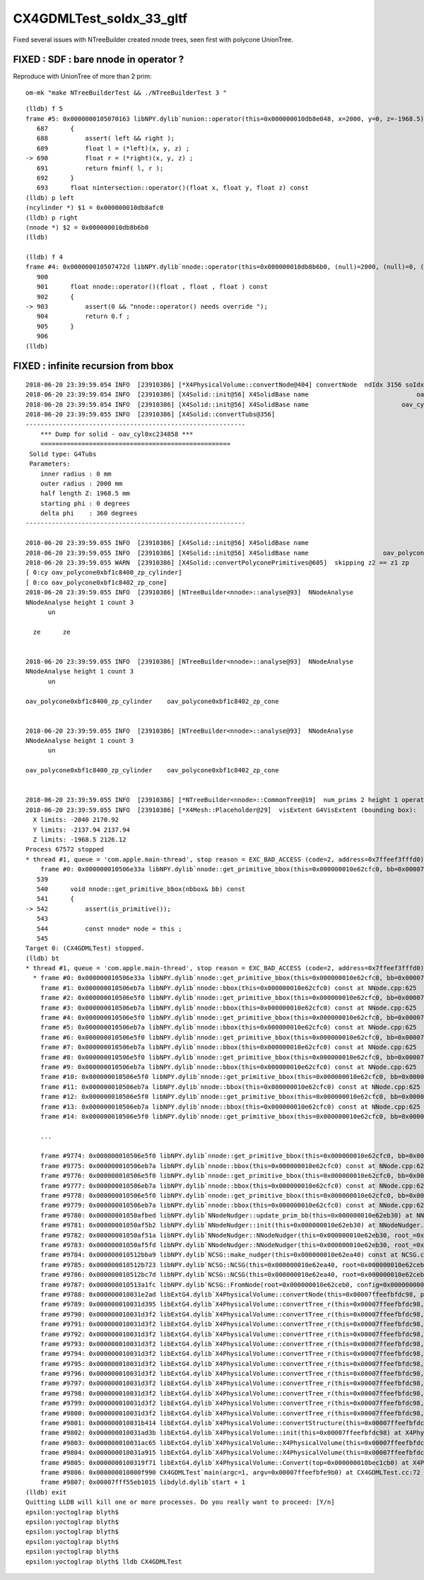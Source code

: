 CX4GDMLTest_soIdx_33_gltf
=========================================

Fixed several issues with NTreeBuilder created nnode trees, 
seen first with polycone UnionTree.


FIXED : SDF : bare nnode in operator ?
----------------------------------------

Reproduce with UnionTree of more than 2 prim::

   om-mk "make NTreeBuilderTest && ./NTreeBuilderTest 3 "


::

    (lldb) f 5
    frame #5: 0x0000000105070163 libNPY.dylib`nunion::operator(this=0x000000010db8e048, x=2000, y=0, z=-1968.5)(float, float, float) const at NNode.cpp:690
       687 	{
       688 	    assert( left && right );
       689 	    float l = (*left)(x, y, z) ;
    -> 690 	    float r = (*right)(x, y, z) ;
       691 	    return fminf( l, r );
       692 	}
       693 	float nintersection::operator()(float x, float y, float z) const 
    (lldb) p left
    (ncylinder *) $1 = 0x000000010db8afc0
    (lldb) p right
    (nnode *) $2 = 0x000000010db8b6b0
    (lldb) 

    (lldb) f 4
    frame #4: 0x000000010507472d libNPY.dylib`nnode::operator(this=0x000000010db8b6b0, (null)=2000, (null)=0, (null)=-1968.5)(float, float, float) const at NNode.cpp:903
       900 	
       901 	float nnode::operator()(float , float , float ) const 
       902 	{
    -> 903 	    assert(0 && "nnode::operator() needs override ");
       904 	    return 0.f ; 
       905 	}
       906 	
    (lldb) 



FIXED : infinite recursion from bbox
--------------------------------------

::

    2018-06-20 23:39:59.054 INFO  [23910386] [*X4PhysicalVolume::convertNode@404] convertNode  ndIdx 3156 soIdx 33
    2018-06-20 23:39:59.054 INFO  [23910386] [X4Solid::init@56] X4SolidBase name                             oav0xc2ed7c8 entityType 1 entityName G4UnionSolid root 0x0
    2018-06-20 23:39:59.054 INFO  [23910386] [X4Solid::init@56] X4SolidBase name                         oav_cyl0xc234858 entityType 25 entityName G4Tubs root 0x0
    2018-06-20 23:39:59.055 INFO  [23910386] [X4Solid::convertTubs@356] 
    -----------------------------------------------------------
        *** Dump for solid - oav_cyl0xc234858 ***
        ===================================================
     Solid type: G4Tubs
     Parameters: 
        inner radius : 0 mm 
        outer radius : 2000 mm 
        half length Z: 1968.5 mm 
        starting phi : 0 degrees 
        delta phi    : 360 degrees 
    -----------------------------------------------------------

    2018-06-20 23:39:59.055 INFO  [23910386] [X4Solid::init@56] X4SolidBase name                                  placedB entityType 0 entityName G4DisplacedSolid root 0x0
    2018-06-20 23:39:59.055 INFO  [23910386] [X4Solid::init@56] X4SolidBase name                    oav_polycone0xbf1c840 entityType 15 entityName G4Polycone root 0x0
    2018-06-20 23:39:59.055 WARN  [23910386] [X4Solid::convertPolyconePrimitives@605]  skipping z2 == z1 zp 
    [ 0:cy oav_polycone0xbf1c8400_zp_cylinder]
    [ 0:co oav_polycone0xbf1c8402_zp_cone]
    2018-06-20 23:39:59.055 INFO  [23910386] [NTreeBuilder<nnode>::analyse@93]  NNodeAnalyse 
    NNodeAnalyse height 1 count 3
          un    

      ze      ze


    2018-06-20 23:39:59.055 INFO  [23910386] [NTreeBuilder<nnode>::analyse@93]  NNodeAnalyse 
    NNodeAnalyse height 1 count 3
          un    

    oav_polycone0xbf1c8400_zp_cylinder    oav_polycone0xbf1c8402_zp_cone


    2018-06-20 23:39:59.055 INFO  [23910386] [NTreeBuilder<nnode>::analyse@93]  NNodeAnalyse 
    NNodeAnalyse height 1 count 3
          un    

    oav_polycone0xbf1c8400_zp_cylinder    oav_polycone0xbf1c8402_zp_cone


    2018-06-20 23:39:59.055 INFO  [23910386] [*NTreeBuilder<nnode>::CommonTree@19]  num_prims 2 height 1 operator union
    2018-06-20 23:39:59.055 INFO  [23910386] [*X4Mesh::Placeholder@29]  visExtent G4VisExtent (bounding box):
      X limits: -2040 2170.92
      Y limits: -2137.94 2137.94
      Z limits: -1968.5 2126.12
    Process 67572 stopped
    * thread #1, queue = 'com.apple.main-thread', stop reason = EXC_BAD_ACCESS (code=2, address=0x7ffeef3fffd0)
        frame #0: 0x000000010506e33a libNPY.dylib`nnode::get_primitive_bbox(this=0x000000010e62cfc0, bb=0x00007ffeef400880) const at NNode.cpp:542
       539 	
       540 	void nnode::get_primitive_bbox(nbbox& bb) const 
       541 	{
    -> 542 	    assert(is_primitive());
       543 	
       544 	    const nnode* node = this ;  
       545 	
    Target 0: (CX4GDMLTest) stopped.
    (lldb) bt
    * thread #1, queue = 'com.apple.main-thread', stop reason = EXC_BAD_ACCESS (code=2, address=0x7ffeef3fffd0)
      * frame #0: 0x000000010506e33a libNPY.dylib`nnode::get_primitive_bbox(this=0x000000010e62cfc0, bb=0x00007ffeef400880) const at NNode.cpp:542
        frame #1: 0x000000010506eb7a libNPY.dylib`nnode::bbox(this=0x000000010e62cfc0) const at NNode.cpp:625
        frame #2: 0x000000010506e5f0 libNPY.dylib`nnode::get_primitive_bbox(this=0x000000010e62cfc0, bb=0x00007ffeef400f30) const at NNode.cpp:571
        frame #3: 0x000000010506eb7a libNPY.dylib`nnode::bbox(this=0x000000010e62cfc0) const at NNode.cpp:625
        frame #4: 0x000000010506e5f0 libNPY.dylib`nnode::get_primitive_bbox(this=0x000000010e62cfc0, bb=0x00007ffeef4015e0) const at NNode.cpp:571
        frame #5: 0x000000010506eb7a libNPY.dylib`nnode::bbox(this=0x000000010e62cfc0) const at NNode.cpp:625
        frame #6: 0x000000010506e5f0 libNPY.dylib`nnode::get_primitive_bbox(this=0x000000010e62cfc0, bb=0x00007ffeef401c90) const at NNode.cpp:571
        frame #7: 0x000000010506eb7a libNPY.dylib`nnode::bbox(this=0x000000010e62cfc0) const at NNode.cpp:625
        frame #8: 0x000000010506e5f0 libNPY.dylib`nnode::get_primitive_bbox(this=0x000000010e62cfc0, bb=0x00007ffeef402340) const at NNode.cpp:571
        frame #9: 0x000000010506eb7a libNPY.dylib`nnode::bbox(this=0x000000010e62cfc0) const at NNode.cpp:625
        frame #10: 0x000000010506e5f0 libNPY.dylib`nnode::get_primitive_bbox(this=0x000000010e62cfc0, bb=0x00007ffeef4029f0) const at NNode.cpp:571
        frame #11: 0x000000010506eb7a libNPY.dylib`nnode::bbox(this=0x000000010e62cfc0) const at NNode.cpp:625
        frame #12: 0x000000010506e5f0 libNPY.dylib`nnode::get_primitive_bbox(this=0x000000010e62cfc0, bb=0x00007ffeef4030a0) const at NNode.cpp:571
        frame #13: 0x000000010506eb7a libNPY.dylib`nnode::bbox(this=0x000000010e62cfc0) const at NNode.cpp:625
        frame #14: 0x000000010506e5f0 libNPY.dylib`nnode::get_primitive_bbox(this=0x000000010e62cfc0, bb=0x00007ffeef403750) const at NNode.cpp:

        ...

        frame #9774: 0x000000010506e5f0 libNPY.dylib`nnode::get_primitive_bbox(this=0x000000010e62cfc0, bb=0x00007ffeefbfb250) const at NNode.cpp:571
        frame #9775: 0x000000010506eb7a libNPY.dylib`nnode::bbox(this=0x000000010e62cfc0) const at NNode.cpp:625
        frame #9776: 0x000000010506e5f0 libNPY.dylib`nnode::get_primitive_bbox(this=0x000000010e62cfc0, bb=0x00007ffeefbfb900) const at NNode.cpp:571
        frame #9777: 0x000000010506eb7a libNPY.dylib`nnode::bbox(this=0x000000010e62cfc0) const at NNode.cpp:625
        frame #9778: 0x000000010506e5f0 libNPY.dylib`nnode::get_primitive_bbox(this=0x000000010e62cfc0, bb=0x00007ffeefbfbe40) const at NNode.cpp:571
        frame #9779: 0x000000010506eb7a libNPY.dylib`nnode::bbox(this=0x000000010e62cfc0) const at NNode.cpp:625
        frame #9780: 0x00000001050afbed libNPY.dylib`NNodeNudger::update_prim_bb(this=0x000000010e62eb30) at NNodeNudger.cpp:41
        frame #9781: 0x00000001050af5b2 libNPY.dylib`NNodeNudger::init(this=0x000000010e62eb30) at NNodeNudger.cpp:29
        frame #9782: 0x00000001050af51a libNPY.dylib`NNodeNudger::NNodeNudger(this=0x000000010e62eb30, root_=0x000000010e62ceb0, epsilon_=0.00000999999974, (null)=0) at NNodeNudger.cpp:23
        frame #9783: 0x00000001050af5fd libNPY.dylib`NNodeNudger::NNodeNudger(this=0x000000010e62eb30, root_=0x000000010e62ceb0, epsilon_=0.00000999999974, (null)=0) at NNodeNudger.cpp:22
        frame #9784: 0x000000010512bba9 libNPY.dylib`NCSG::make_nudger(this=0x000000010e62ea40) const at NCSG.cpp:150
        frame #9785: 0x000000010512b723 libNPY.dylib`NCSG::NCSG(this=0x000000010e62ea40, root=0x000000010e62ceb0) at NCSG.cpp:100
        frame #9786: 0x000000010512bc7d libNPY.dylib`NCSG::NCSG(this=0x000000010e62ea40, root=0x000000010e62ceb0) at NCSG.cpp:119
        frame #9787: 0x000000010513a1fc libNPY.dylib`NCSG::FromNode(root=0x000000010e62ceb0, config=0x0000000000000000) at NCSG.cpp:1466
        frame #9788: 0x000000010031e2ad libExtG4.dylib`X4PhysicalVolume::convertNode(this=0x00007ffeefbfdc98, pv=0x000000010f48dd50, parent=0x000000010e62bcf0, depth=11, pv_p=0x0000000107b792a0) at X4PhysicalVolume.cc:436
        frame #9789: 0x000000010031d395 libExtG4.dylib`X4PhysicalVolume::convertTree_r(this=0x00007ffeefbfdc98, pv=0x000000010f48dd50, parent=0x000000010e62bcf0, depth=11, parent_pv=0x0000000107b792a0) at X4PhysicalVolume.cc:336
        frame #9790: 0x000000010031d3f2 libExtG4.dylib`X4PhysicalVolume::convertTree_r(this=0x00007ffeefbfdc98, pv=0x0000000107b792a0, parent=0x000000010e628c70, depth=10, parent_pv=0x0000000107b85c00) at X4PhysicalVolume.cc:343
        frame #9791: 0x000000010031d3f2 libExtG4.dylib`X4PhysicalVolume::convertTree_r(this=0x00007ffeefbfdc98, pv=0x0000000107b85c00, parent=0x000000010e625de0, depth=9, parent_pv=0x0000000107b88310) at X4PhysicalVolume.cc:343
        frame #9792: 0x000000010031d3f2 libExtG4.dylib`X4PhysicalVolume::convertTree_r(this=0x00007ffeefbfdc98, pv=0x0000000107b88310, parent=0x000000010e6230e0, depth=8, parent_pv=0x000000010be9bd70) at X4PhysicalVolume.cc:343
        frame #9793: 0x000000010031d3f2 libExtG4.dylib`X4PhysicalVolume::convertTree_r(this=0x00007ffeefbfdc98, pv=0x000000010be9bd70, parent=0x000000010e3c4370, depth=7, parent_pv=0x000000010be9de50) at X4PhysicalVolume.cc:343
        frame #9794: 0x000000010031d3f2 libExtG4.dylib`X4PhysicalVolume::convertTree_r(this=0x00007ffeefbfdc98, pv=0x000000010be9de50, parent=0x000000010e1ba200, depth=6, parent_pv=0x000000010bebe8e0) at X4PhysicalVolume.cc:343
        frame #9795: 0x000000010031d3f2 libExtG4.dylib`X4PhysicalVolume::convertTree_r(this=0x00007ffeefbfdc98, pv=0x000000010bebe8e0, parent=0x000000010e54ecb0, depth=5, parent_pv=0x000000010bebf6b0) at X4PhysicalVolume.cc:343
        frame #9796: 0x000000010031d3f2 libExtG4.dylib`X4PhysicalVolume::convertTree_r(this=0x00007ffeefbfdc98, pv=0x000000010bebf6b0, parent=0x000000010e25dd50, depth=4, parent_pv=0x000000010bec0ba0) at X4PhysicalVolume.cc:343
        frame #9797: 0x000000010031d3f2 libExtG4.dylib`X4PhysicalVolume::convertTree_r(this=0x00007ffeefbfdc98, pv=0x000000010bec0ba0, parent=0x000000010e155040, depth=3, parent_pv=0x000000010bec16f0) at X4PhysicalVolume.cc:343
        frame #9798: 0x000000010031d3f2 libExtG4.dylib`X4PhysicalVolume::convertTree_r(this=0x00007ffeefbfdc98, pv=0x000000010bec16f0, parent=0x000000010f6d60c0, depth=2, parent_pv=0x000000010bec1b10) at X4PhysicalVolume.cc:343
        frame #9799: 0x000000010031d3f2 libExtG4.dylib`X4PhysicalVolume::convertTree_r(this=0x00007ffeefbfdc98, pv=0x000000010bec1b10, parent=0x000000010bec7980, depth=1, parent_pv=0x000000010bec1cb0) at X4PhysicalVolume.cc:343
        frame #9800: 0x000000010031d3f2 libExtG4.dylib`X4PhysicalVolume::convertTree_r(this=0x00007ffeefbfdc98, pv=0x000000010bec1cb0, parent=0x0000000000000000, depth=0, parent_pv=0x0000000000000000) at X4PhysicalVolume.cc:343
        frame #9801: 0x000000010031b414 libExtG4.dylib`X4PhysicalVolume::convertStructure(this=0x00007ffeefbfdc98) at X4PhysicalVolume.cc:328
        frame #9802: 0x000000010031ad3b libExtG4.dylib`X4PhysicalVolume::init(this=0x00007ffeefbfdc98) at X4PhysicalVolume.cc:114
        frame #9803: 0x000000010031ac65 libExtG4.dylib`X4PhysicalVolume::X4PhysicalVolume(this=0x00007ffeefbfdc98, ggeo=0x000000010f686970, top=0x000000010bec1cb0) at X4PhysicalVolume.cc:102
        frame #9804: 0x000000010031a915 libExtG4.dylib`X4PhysicalVolume::X4PhysicalVolume(this=0x00007ffeefbfdc98, ggeo=0x000000010f686970, top=0x000000010bec1cb0) at X4PhysicalVolume.cc:101
        frame #9805: 0x0000000100319f71 libExtG4.dylib`X4PhysicalVolume::Convert(top=0x000000010bec1cb0) at X4PhysicalVolume.cc:77
        frame #9806: 0x000000010000f990 CX4GDMLTest`main(argc=1, argv=0x00007ffeefbfe9b0) at CX4GDMLTest.cc:72
        frame #9807: 0x00007fff55eb1015 libdyld.dylib`start + 1
    (lldb) exit
    Quitting LLDB will kill one or more processes. Do you really want to proceed: [Y/n] 
    epsilon:yoctoglrap blyth$ 
    epsilon:yoctoglrap blyth$ 
    epsilon:yoctoglrap blyth$ 
    epsilon:yoctoglrap blyth$ 
    epsilon:yoctoglrap blyth$ 
    epsilon:yoctoglrap blyth$ lldb CX4GDMLTest 

